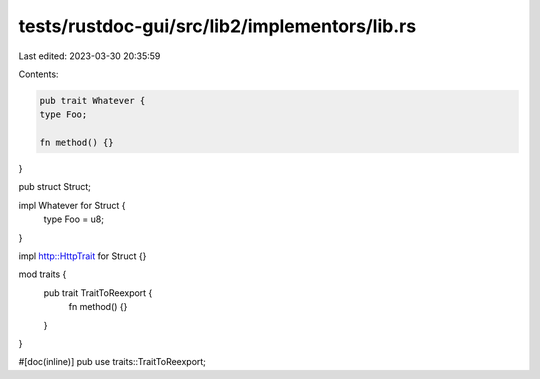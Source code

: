 tests/rustdoc-gui/src/lib2/implementors/lib.rs
==============================================

Last edited: 2023-03-30 20:35:59

Contents:

.. code-block:: rs

    pub trait Whatever {
    type Foo;

    fn method() {}
}

pub struct Struct;

impl Whatever for Struct {
    type Foo = u8;
}

impl http::HttpTrait for Struct {}

mod traits {
    pub trait TraitToReexport {
        fn method() {}
    }
}

#[doc(inline)]
pub use traits::TraitToReexport;


